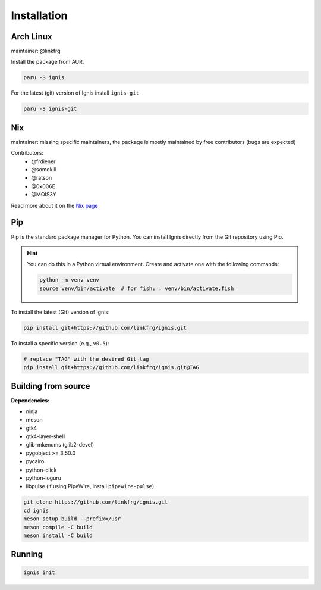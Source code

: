 Installation
============

Arch Linux
-----------

maintainer: @linkfrg

Install the package from AUR.

.. code-block:: bash

    paru -S ignis

For the latest (git) version of Ignis install ``ignis-git``

.. code-block:: bash

    paru -S ignis-git

Nix
---

maintainer: missing specific maintainers, the package is mostly maintained by free contributors (bugs are expected)

Contributors:
    - @frdiener
    - @somokill
    - @ratson
    - @0x006E
    - @MOIS3Y

Read more about it on the `Nix page <nix.html>`_

Pip
----

Pip is the standard package manager for Python.  
You can install Ignis directly from the Git repository using Pip.

.. hint::
    
    You can do this in a Python virtual environment.
    Create and activate one with the following commands:
    
    .. code-block:: bash

        python -m venv venv
        source venv/bin/activate  # for fish: . venv/bin/activate.fish

To install the latest (Git) version of Ignis:

.. code-block:: bash

    pip install git+https://github.com/linkfrg/ignis.git

To install a specific version (e.g., ``v0.5``):

.. code-block:: bash

    # replace "TAG" with the desired Git tag
    pip install git+https://github.com/linkfrg/ignis.git@TAG

.. seealso::

    For advanced usage, you can `set up a development environment <../dev/env.html>`_ and install Ignis in editable mode.
    This allows you to easily switch between commits, versions, branches, or pull requests using `git`, without having to reinstall Ignis.

Building from source
---------------------

**Dependencies:**

- ninja
- meson
- gtk4 
- gtk4-layer-shell
- glib-mkenums (glib2-devel)
- pygobject >= 3.50.0
- pycairo
- python-click
- python-loguru
- libpulse (if using PipeWire, install ``pipewire-pulse``)

.. code-block:: bash
    
    git clone https://github.com/linkfrg/ignis.git
    cd ignis
    meson setup build --prefix=/usr
    meson compile -C build
    meson install -C build


Running
--------

.. code-block:: bash

    ignis init
